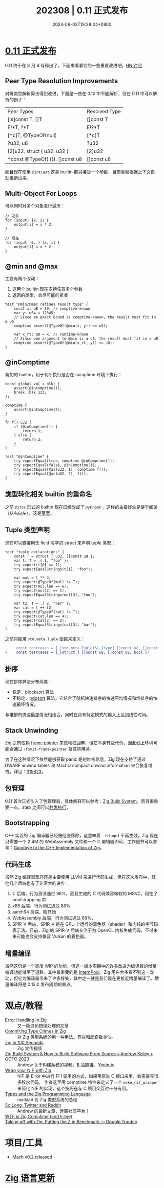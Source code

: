 #+TITLE: 202308 | 0.11 正式发布
#+DATE: 2023-09-03T19:38:04+0800
#+LASTMOD: 2023-09-04T22:05:21+0800
* [[https://ziglang.org/download/0.11.0/release-notes.html#x86-Backend][0.11 正式发布]]
0.11 终于在 8 月 4 号释出了，下面来看看它的一些重要改进吧。[[https://news.ycombinator.com/item?id=36995735][HN 讨论]]
** Peer Type Resolution Improvements
对等类型解析算法得到改进，下面是一些在 0.10 中不能解析，但在 0.11 中可以解析的例子：
| Peer Types                      | Resolved Type |
| [:s]const T, []T                | []const T     |
| E!*T, ?*T                       | E!?*T         |
| [*c]T, @TypeOf(null)            | [*c]T         |
| ?u32, u8                        | ?u32          |
| [2]u32, struct { u32, u32 }     | [2]u32        |
| *const @TypeOf(.{}), []const u8 | []const u8    |

而且现在使用 =@intCast= 这类 builtin 都只接受一个参数，目前类型根据上下文自动推断出来。
** Multi-Object For Loops
可以同时对多个对象进行遍历：
#+begin_src zig
// 之前
for (input) |x, i| {
    output[i] = x * 2;
}

// 现在
for (input, 0..) |x, i| {
    output[i] = x * 2;
}
#+end_src
** @min and @max
主要有两个改动：
1. 这两个 builtin 现在支持任意多个参数
2. 返回的类型，会尽可能的紧凑
#+begin_src zig
test "@min/@max refines result type" {
    const x: u8 = 20; // comptime-known
    var y: u64 = 12345;
    // Since an exact bound is comptime-known, the result must fit in a u5
    comptime assert(@TypeOf(@min(x, y)) == u5);

    var x_rt: u8 = x; // runtime-known
    // Since one argument to @min is a u8, the result must fit in a u8
    comptime assert(@TypeOf(@min(x_rt, y)) == u8);
}
#+end_src
** @inComptime
新加的 builtin，用于判断执行是否在 comptime 环境下执行：
#+begin_src zig
const global_val = blk: {
    assert(@inComptime());
    break :blk 123;
};

comptime {
    assert(@inComptime());
}

fn f() u32 {
    if (@inComptime()) {
        return 1;
    } else {
        return 2;
    }
}

test "@inComptime" {
    try expectEqual(true, comptime @inComptime());
    try expectEqual(false, @inComptime());
    try expectEqual(@as(u32, 1), comptime f());
    try expectEqual(@as(u32, 2), f());
}
#+end_src
** 类型转化相关 builtin 的重命名
之前 =@xToY= 形式的 builtin 现在已经改成了 =@yFromX= ，这样的主要好处是便于阅读（从右向左），这是[[https://github.com/ziglang/zig/issues/6128][草案]]。
** Tuple 类型声明
现在可以直接用无 field 名字的 struct 来声明 tuple 类型：
#+begin_src zig
test "tuple declarations" {
    const T = struct { u32, []const u8 };
    var t: T = .{ 1, "foo" };
    try expect(t[0] == 1);
    try expectEqualStrings(t[1], "foo");

    var mul = t ** 3;
    try expect(@TypeOf(mul) != T);
    try expect(mul.len == 6);
    try expect(mul[2] == 1);
    try expectEqualStrings(mul[3], "foo");

    var t2: T = .{ 2, "bar" };
    var cat = t ++ t2;
    try expect(@TypeOf(cat) != T);
    try expect(cat.len == 4);
    try expect(cat[2] == 2);
    try expectEqualStrings(cat[3], "bar");
}
#+end_src

之前只能用 =std.meta.Tuple= 函数来定义：
#+begin_src diff
-    const testcases = [_]std.meta.Tuple(&[_]type{ []const u8, []const u8, bool }){
+    const testcases = [_]struct { []const u8, []const u8, bool }{
#+end_src
** 排序
现在排序算法分布两类：
- 稳定，blocksort 算法
- 不稳定，[[https://github.com/ziglang/zig/pull/15412][pdqsort]] 算法，它结合了随机快速排序的快速平均情况和堆排序的快速最坏情况。
与堆排的快速最差情况相结合，同时在具有特定模式的输入上达到线性时间。
** Stack Unwinding
Zig 之前依赖 [[https://en.wikipedia.org/wiki/Call_stack#Stack_and_frame_pointers][frame pointer]] 来做堆栈回卷，但它本身有些代价，因此线上环境可能会通过 =-fomit-frame-pointer= 将其禁用掉。

为了在这种情况下依然能够获取 panic 是的堆栈信息，Zig 现在支持了通过 DWARF unwind tables 和 MachO compact unwind information 来会恢复堆栈，详见：[[https://github.com/ziglang/zig/pull/15823][#15823]]。
** 包管理
0.11 首次正式引入了包管理器，具体解释可以参考：[[https://en.liujiacai.net/2023/04/13/zig-build-system/][Zig Build System]]，而且很重要一点，step 之间可以[[https://ziglang.org/download/0.11.0/release-notes.html#Steps-Run-In-Parallel][并发执行]]，
** Bootstrapping
C++ 实现的 Zig 编译器已经被彻底移除，这意味着 =-fstage1= 不再生效，Zig 现在只需要一个 2.4M 的 WebAssembly 文件和一个 C 编辑器即可，工作细节可以参考：[[https://ziglang.org/news/goodbye-cpp/][Goodbye to the C++ Implementation of Zig]]。
** 代码生成
虽然 Zig 编译器现在还是主要使用 LLVM 来进行代码生成，但在这次发布中，其他几个后端也有了非常大的进步：
1. C 后端，行为测试通过 98%，而且生成的 C 代码兼容微软的 MSVC，用在了 bootstrapping 中
2. x86 后端，行为测试通过 88%
3. aarch64 后端，刚开始
4. WebAssembly 后端，行为测试通过 86%，
5. SPIR-V 后端，SPIR-V 是在 GPU 上运行的着色器（shader）和内核的字节码表示法。目前，Zig 的 SPIR-V 后端专注于为 OpenCL 内核生成代码，不过未来可能也会支持兼容 Vulkan 的着色器。
** 增量编译
虽然这仍是一个高度 WIP 的功能，但这一版本周期中的许多改进为编译器的增量编译功能铺平了道路。其中最重要的是 [[https://github.com/ziglang/zig/pull/15569][InternPool]]。Zig 用户大多看不到这一改动，但它为编译器带来了许多好处，其中之一就是我们现在更接近增量编译了。增量编译将是 0.12.0 发布周期的重点。
* 观点/教程
- [[https://www.aolium.com/karlseguin/4013ac14-2457-479b-e59b-e603c04673c8][Error Handling In Zig]] :: 又一篇讨论错误处理的文章
- [[https://www.1a-insec.net/blog/10-type-magic-in-zig/][Commiting Type Crimes in Zig]]  :: 对 Zig 类型系统的另一种用法，有些和[[https://zh.wikipedia.org/wiki/%E9%82%B1%E5%A5%87%E6%95%B0][邱奇数]]类似。
- [[https://www.youtube.com/watch?v=kxT8-C1vmd4][Zig in 100 Seconds]] :: Zig 宣传视频
- [[https://www.youtube.com/watch?v=vKKTMBoxpS8][Zig Build System & How to Build Software From Source • Andrew Kelley • GOTO 2023]] :: Andrew 关于构建系统的视频，[[https://www.bilibili.com/video/BV1Mh4y1K7yc/][B 站链接]]、[[https://www.youtube.com/watch?v=vKKTMBoxpS8][Youbute]]
- [[https://rbino.com/posts/wrap-your-nif-with-zig/][Wrap your NIF with Zig]] :: NIF 是 Elixir 中进行 FFI 调用的方式，如果用原生 C 接口来用，会需要写很多胶水代码，
  作者这里用 comptime 特性来定义了一个 =make_nif_wrapper= 来简化 NIF 的实现，这个技巧在与 C 项目交互时十分有用。
- [[https://matklad.github.io/2023/08/09/types-and-zig.html][Types and the Zig Programming Language]] :: matklad 对 Zig 类型系统的总结
- [[https://andrewkelley.me/post/goodbye-twitter-reddit.html][So Long, Twitter and Reddit]] :: Andrew 的最新文章，远离社交平台！
- [[https://zig.news/edyu/wtf-is-zig-comptime-and-inline-257b][WTF is Zig Comptime (and Inline)]] ::
- [[https://double-trouble.dev/post/zbench/][Taking off with Zig: Putting the Z in Benchmark — Double Trouble]] ::
* 项目/工具
- [[https://devlog.hexops.com/2023/mach-v0.2-released/][Mach v0.2 released]]
* [[https://github.com/ziglang/zig/pulls?page=1&q=+is%3Aclosed+is%3Apr+closed%3A2023-07-01..2023-08-01][Zig 语言更新]]
